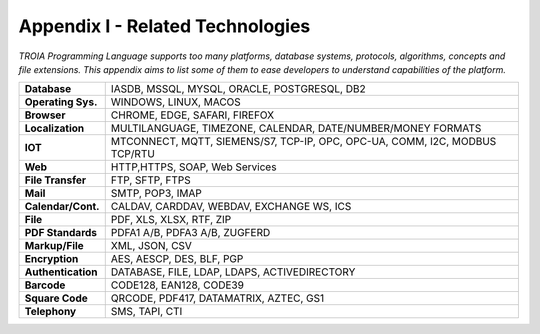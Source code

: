 

=====================================
Appendix I - Related Technologies
=====================================

*TROIA Programming Language supports too many platforms, database systems, protocols, algorithms, concepts and file extensions. This appendix aims to list some of them to ease developers to understand capabilities of the platform.*

            
      
+---------------------+----------------------------------------------------------------------------------+
| **Database**        | IASDB, MSSQL, MYSQL, ORACLE, POSTGRESQL, DB2                                     |
+---------------------+----------------------------------------------------------------------------------+
| **Operating Sys.**  | WINDOWS, LINUX, MACOS                                                            |
+---------------------+----------------------------------------------------------------------------------+
| **Browser**         | CHROME, EDGE, SAFARI, FIREFOX                                                    |
+---------------------+----------------------------------------------------------------------------------+
| **Localization**    | MULTILANGUAGE, TIMEZONE, CALENDAR, DATE/NUMBER/MONEY FORMATS                     |
+---------------------+----------------------------------------------------------------------------------+
| **IOT**             | MTCONNECT, MQTT, SIEMENS/S7, TCP-IP, OPC, OPC-UA, COMM, I2C, MODBUS TCP/RTU      |
+---------------------+----------------------------------------------------------------------------------+
| **Web**             | HTTP,HTTPS, SOAP, Web Services                                                   |
+---------------------+----------------------------------------------------------------------------------+
| **File Transfer**   | FTP, SFTP, FTPS                                                                  |
+---------------------+----------------------------------------------------------------------------------+
| **Mail**            | SMTP, POP3, IMAP                                                                 |
+---------------------+----------------------------------------------------------------------------------+
| **Calendar/Cont.**  | CALDAV, CARDDAV, WEBDAV, EXCHANGE WS, ICS                                        |
+---------------------+----------------------------------------------------------------------------------+
| **File**            | PDF, XLS, XLSX, RTF, ZIP                                                         |
+---------------------+----------------------------------------------------------------------------------+
| **PDF Standards**   | PDFA1 A/B, PDFA3 A/B, ZUGFERD                                                    |
+---------------------+----------------------------------------------------------------------------------+
| **Markup/File**     | XML, JSON, CSV                                                                   |
+---------------------+----------------------------------------------------------------------------------+
| **Encryption**      | AES, AESCP, DES, BLF, PGP                                                        |
+---------------------+----------------------------------------------------------------------------------+
| **Authentication**  | DATABASE, FILE, LDAP, LDAPS, ACTIVEDIRECTORY                                     |
+---------------------+----------------------------------------------------------------------------------+
| **Barcode**         | CODE128, EAN128, CODE39                                                          |
+---------------------+----------------------------------------------------------------------------------+
| **Square Code**     | QRCODE, PDF417, DATAMATRIX, AZTEC, GS1                                           |
+---------------------+----------------------------------------------------------------------------------+
| **Telephony**       | SMS, TAPI, CTI                                                                   |
+---------------------+----------------------------------------------------------------------------------+


